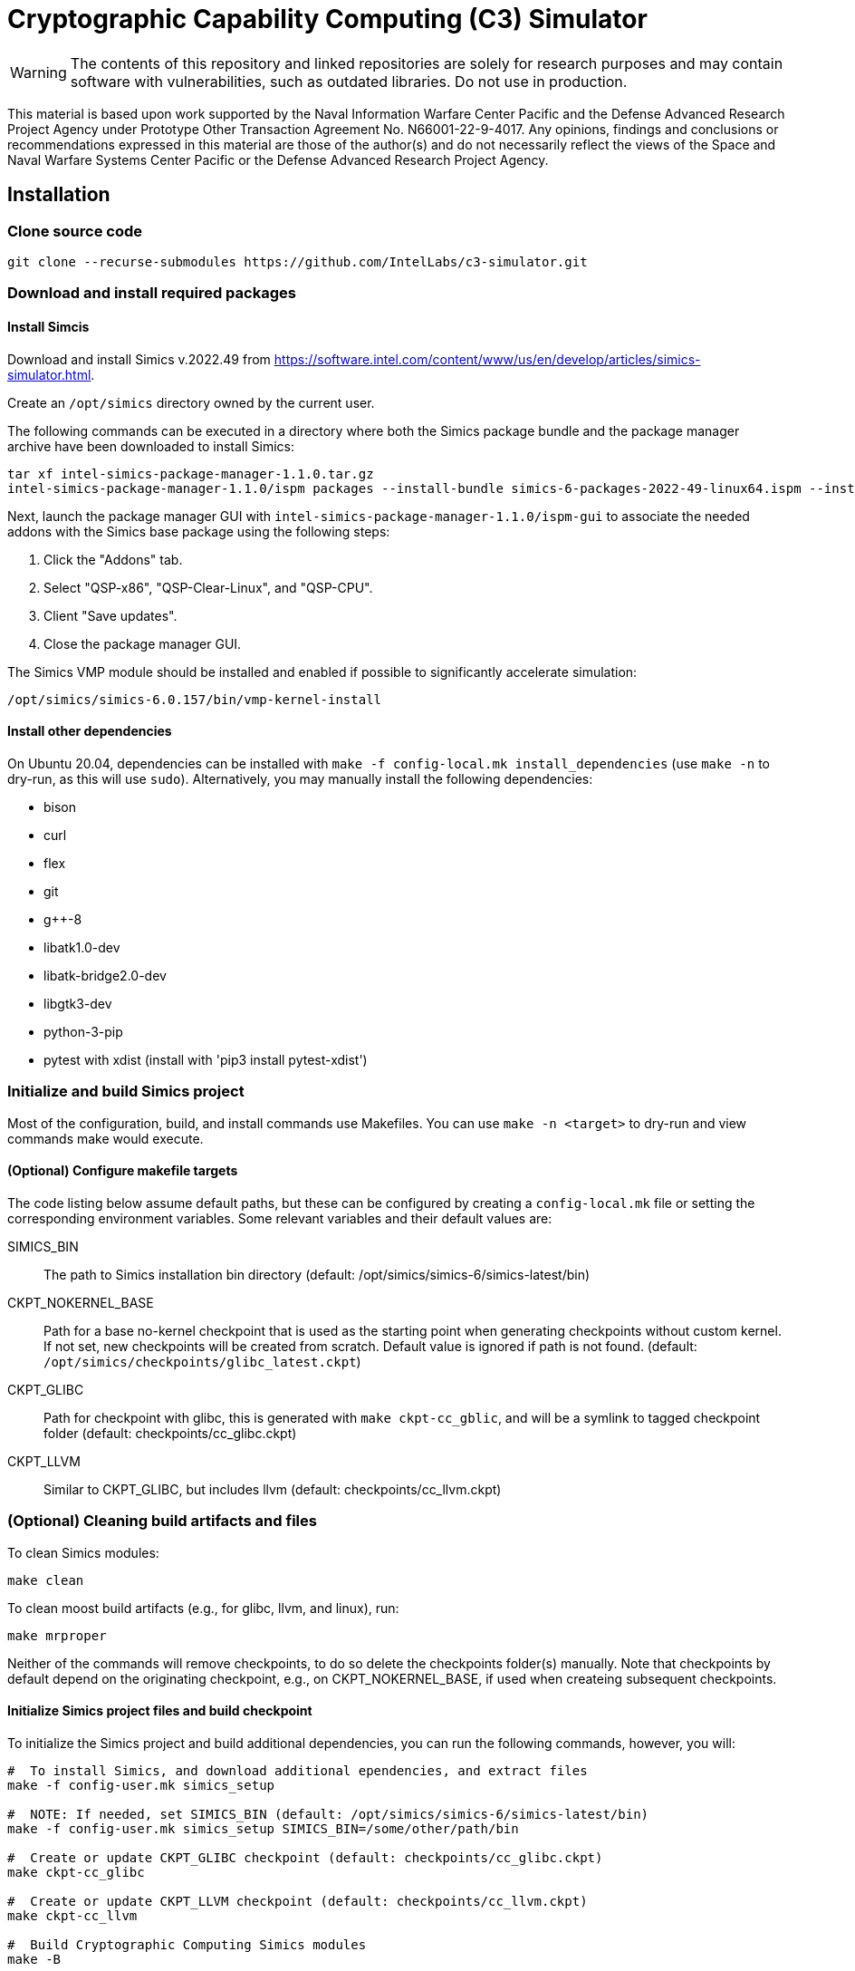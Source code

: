 = Cryptographic Capability Computing (C3) Simulator
:source-highlighter: pygments
:source-language: bash

:ispm-base: intel-simics-package-manager-1.1.0
:simics-base: /opt/simics/simics-6.0.157
:simics-pkg-ver: 2022.49
:simics-pkg-ver-stem: simics-6-packages-2022-49-linux64
:simics-repo-url: https://github.com/IntelLabs/c3-simulator.git
:CKPT_NOKERNEL_BASE: /opt/simics/checkpoints/glibc_latest.ckpt
:CKPT_KERNEL_BASE: /opt/simics/checkpoints/ubuntu-20.4_latest.ckpt
:CKPT_GLIBC: checkpoints/cc_glibc.ckpt
:CKPT_LLVM: checkpoints/cc_llvm.ckpt
:CKPT_KERNEL: checkpoints/cc_kernel.ckpt
:SIMICS_BIN: /opt/simics/simics-6/simics-latest/bin

WARNING: The contents of this repository and linked repositories are solely for
research purposes and may contain software with vulnerabilities, such as
outdated libraries. Do not use in production.

This material is based upon work supported by the Naval Information Warfare
Center Pacific and the Defense Advanced Research Project Agency under Prototype
Other Transaction Agreement No. N66001-22-9-4017. Any opinions, findings and
conclusions or recommendations expressed in this material are those of the
author(s) and do not necessarily reflect the views of the Space and Naval
Warfare Systems Center Pacific or the Defense Advanced Research Project Agency.

== Installation

=== Clone source code

[source,subs=attributes]
----
git clone --recurse-submodules {simics-repo-url}
----

=== Download and install required packages

==== Install Simcis




Download and install Simics v.{simics-pkg-ver} from https://software.intel.com/content/www/us/en/develop/articles/simics-simulator.html.

Create an `/opt/simics` directory owned by the current user.

The following commands can be executed in a directory where both the Simics
package bundle and the package manager archive have been downloaded to install
Simics:

[source,subs=attributes]
----
tar xf {ispm-base}.tar.gz
{ispm-base}/ispm packages --install-bundle {simics-pkg-ver-stem}.ispm --install-dir {simics-base} --non-interactive
----

Next, launch the package manager GUI with `{ispm-base}/ispm-gui` to associate the needed addons with the Simics base package using the following steps:

1. Click the "Addons" tab.
2. Select "QSP-x86", "QSP-Clear-Linux", and "QSP-CPU".
3. Client "Save updates".
4. Close the package manager GUI.

The Simics VMP module should be installed and enabled if possible to significantly accelerate simulation:

[source,subs=attributes]
----
{simics-base}/bin/vmp-kernel-install
----

==== Install other dependencies

On Ubuntu 20.04, dependencies can be installed with `make -f config-local.mk
install_dependencies` (use `make -n` to dry-run, as this will use `sudo`).
Alternatively, you may manually install the following dependencies:

* bison
* curl
* flex
* git
* g++-8
* libatk1.0-dev
* libatk-bridge2.0-dev
* libgtk3-dev
* python-3-pip
* pytest with xdist (install with 'pip3 install pytest-xdist')

=== Initialize and build Simics project

Most of the configuration, build, and install commands use Makefiles. You can
use `make -n <target>` to dry-run and view commands make would execute.

==== (Optional) Configure makefile targets

The code listing below assume default paths, but these can be configured by
creating a `config-local.mk` file or setting the corresponding environment
variables. Some relevant variables and their default values are:

SIMICS_BIN :: The path to Simics installation bin directory (default:
{simics_bin})

CKPT_NOKERNEL_BASE :: Path for a base no-kernel checkpoint that is used as the
starting point when generating checkpoints without custom kernel. If not set,
new checkpoints will be created from scratch. Default value is ignored if path
is not found.  (default: `{ckpt_nokernel_base}`)

CKPT_GLIBC :: Path for checkpoint with glibc, this is generated with `make
ckpt-cc_gblic`, and will be a symlink to tagged checkpoint folder (default:
{ckpt_glibc})

CKPT_LLVM :: Similar to CKPT_GLIBC, but includes llvm (default: {ckpt_llvm})

=== (Optional) Cleaning build artifacts and files

To clean Simics modules:
----
make clean
----

To clean moost build artifacts (e.g., for glibc, llvm, and linux), run:

----
make mrproper
----

Neither of the commands will remove checkpoints, to do so delete the checkpoints
folder(s) manually. Note that checkpoints by default depend on the originating
checkpoint, e.g., on CKPT_NOKERNEL_BASE, if used when createing subsequent
checkpoints.

==== Initialize Simics project files and build checkpoint

To initialize the Simics project and build additional dependencies, you can run
the following commands, however, you will:

[source,subs=attributes]
----
#  To install Simics, and download additional ependencies, and extract files
make -f config-user.mk simics_setup

#  NOTE: If needed, set SIMICS_BIN (default: {simics_bin})
make -f config-user.mk simics_setup SIMICS_BIN=/some/other/path/bin

#  Create or update CKPT_GLIBC checkpoint (default: {ckpt_glibc})
make ckpt-cc_glibc

#  Create or update CKPT_LLVM checkpoint (default: {ckpt_llvm})
make ckpt-cc_llvm

#  Build Cryptographic Computing Simics modules
make -B
----

Alternatively, you can use the old `./setup_and_build.sh`, or you can use the
`-n` dry-run flag when running make to inspect commands to run separately.


=== (Optional) Build Doxygen codumentation

The follwoing commands creates doxygen documentation for `malloc`, `crypto` and
`modules` under `doc/doxygen`, you can browse the docs by starting from
`doc/doxygen/html/index.html`. The dcoumentation is auto-generated from inline
annotations in comments in the source code files themselves.

----
make documentation
----

=== (Optional) Checkpoint with Ubuntu and custom kernel

Linux has the following additional dependencies (which are auotmatically
installed by `make install_dependencies`):

* bison
* dwarves
* flex
* libelf-dev
* libssl-dev
* llvm

==== Crate initial Ubuntu checkpoint

To set up a Ubuntu checkpoint with a custom kernel, you first need to create a
base Ubuntu checkpoint. This may be done with an automated scripts, but success
may wary, in which case the initial checkpoint must be manually configured:

----
./simics -batch-mode scripts/install_ubuntu.simics
----

When done, use `write-cofniguration {ckpt_kernel_base}` to save a checkpoint.
The scripts by default expect to find the checkpoint at `{ckpt_kernel_base}`,
override `CKPT_KERNEL_BASE` in `config-local.mk` to use different path.

If the script failes, you may need to manually install Ubuntu. To do so, you can
follow the steps found in `scripts/install_ubuntu.simics`. To troubleshoot the
script, run with graphical console enabled; the initial boot will be in the VGA
view, after which GRUB will configure the serial console and continue
installation via that.

==== Update kernel

Once the base checkpoint is created, you should update `config-local.mk` to set
the CKPT_KERNEL_BASE to point where your fresh Ubuntu checkpoint is, and
CKPT_KERNEL to where you want to store your subsequent custom kernel
checkpoints. Once done, you can use the following command to generate a
checkpoint with a custom kernel:

[source,subs=attributes]
----
# Set CKPT_KERNEL_BASE in config-local.mk if needed, (default: {ckpt_kernel})
make {ckpt_kernel}
----

This will create a new checkpoint at CKPT_KERENL.GIT_SHA and create/update a
symlink to it at CKPT_KERNEL.

== Running a workload in Simics

./simics [simics_args] <run_script.simics> [run_arg1=val1 run_arg2=val2 ...]

Useful simics_args (optional):

	-no-win 		run simics with GUI windows hidden (can be displayed on demand)

	-batch-mode		run in batch mode (will exit with 0 on success or non-zero on error)


Most run scripts are based on the generic template scripts/runworkload_common.simics
It supports the following run-time arguments (see default values in the script):

	checkpoint		Specifies the checkpoint.

        system                  Sets the top level module. For QSP use "board" (default), for TGL: "tgl"

	compiler		Overrides the compiler for the workload (unless using custom build command).
				Default: g++

	gcc_flags		Additional compiler flags

	model			Selects the model to run the workload with.
				Values: cc / lim / lim_disp / zts / native. Default: cc
				Note: lim_disp configures the LIM model to perform data displacement instead of shifting.

	run_args		Specifies additional workload run arguments

	env_vars		Overrides environment arguments for the workload run command

	build_cmd		Overrides the default build command

	run_cmd			Overrides the default run command

	pre_run_fixup		Additional bash commands to execute inside Simics before running the workload

	debug			Set to 1 to enable Simics module debug printfs

	download_bin_path	If defined, the workload binary and the compiled libc will be downloaded to the specified host directory.

	disable_meta_check	LIM-only setting. If set to 1, tags and bounds will not be evaluated

	break_on_exeption	LIM-only setting. If set to 1, will stop simulation on exeptions (excl. Page Fault)

	magic			Set to 1 to enable magic breakpoint

	mem_profiler		Set to 1 to enable memory profiler

	run_cycles=N		If set, the workload will run for N billion cycles and pause.
				Default: and stop after completion

	cache			Set to 1 to enable caching model

	exit			Set to 1 to exit on completion (code 0) or error (non-zero code)

Additional run-time arguments for specific scripts:
spec/scripts/generic.simics:

	spec			Specifies the SPEC workload name.

	spec_size		Specifies the SPEC experiment size (test/ref)


Useful examples:

        ./simics spec/scripts/generic.simics spec=libquantum spec_size=test model=lim cache=1

        ./simics unit_tests/runtest_common.simics model=lim workload_name=lim_malloc_test src_path=unit_tests src_file=lim_malloc_test.cpp run_args="--gtest_filter=Calloc*"

== Regression Testing with PyTest:

The test are currently configure do use LLVM's libunwind, consequently you must
use an LLVM checkpoint to run unit tests (e.g., {ckpt_llvm} as described above).

Run all tests (12 jobs in parallel):

[source,subs=attributes]
----
pytest -n12 -v python_tests --checkpoint {ckpt_llvm} [--model native|cc|lim]
----

Run only spec tests:

[source,subs=attributes]
----
pytest -n12 -v python_tests --checkpoint {ckpt_llvm}[--model native|cc|lim]

# all spec workloads:
pytest -n12 -v python_tests/test_spec.py --checkpoint {ckpt_llvm}

# specific workloads:
pytest -n12 -v python_tests/test_spec.py --checkpoint {ckpt_llvm} --spec workload_name [--spec workload_name ...]
----

Run only unit tests:

[source,subs=attributes]
----
	pytest -n12 -v python_tests/test_unit.py --checkpoint {ckpt_llvm}
----

Common options:

	--model			Run tests only with the specified model.
				Can specify multiple by appending '--model <model_name>' for each model
	-d 			load-balance tests.  shortcut for '--dist=load'


== (Optional) pre-commit hooks

To enforce coding guidelines locally, you can install pre-commit hooks that run
tests on the staged changes before allowing a commit to pass. To enable default
commit hooks, you can run

----
#  To install, run:
make pre-commit-install
#  To uninstall, run:
make pre-commit-uninstall
----

The pre-commit hook will apply whitespace fixes automatically to your working
tree, you can inspect those changes using `git diff`, and then add them to your
commit. The pre-commit hook also runs `clang-format` and `cpplint` checks. You
may need to manually adress issues reported by `cpplint`. Cosmetic code style
changes can be automatically applied by running `clang-format -i <filename>`, or
without the `-i` flag to only inspect changes without applying them.

In some cases you may not be able to fix all changes, or may need to commit
files intentionally violate code style rules, to do so, you can always run `git
commit --no-verify`, however, when possible, avoid disregarding issues.
